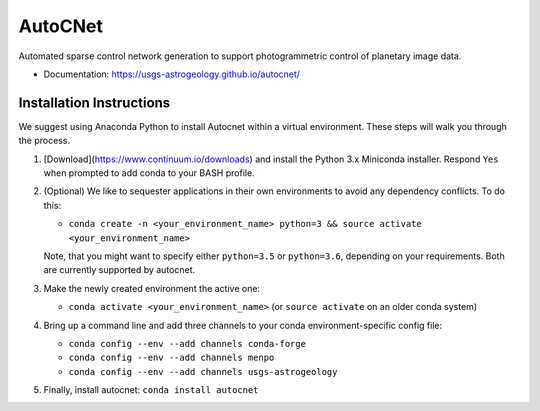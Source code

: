 ===============================
AutoCNet
===============================

.. image:: https://badges.gitter.im/USGS-Astrogeology/autocnet.svg
   :alt: Join the chat at https://gitter.im/USGS-Astrogeology/autocnet
   :target: https://gitter.im/USGS-Astrogeology/autocnet?utm_source=badge&utm_medium=badge&utm_campaign=pr-badge&utm_content=badge

.. image:: https://img.shields.io/pypi/v/autocnet.svg
        :target: https://pypi.python.org/pypi/autocnet

.. image:: https://travis-ci.org/USGS-Astrogeology/autocnet.svg?branch=master
    :target: https://travis-ci.org/USGS-Astrogeology/autocnet

.. image:: https://coveralls.io/repos/USGS-Astrogeology/autocnet/badge.svg?branch=master&service=github
    :target: https://coveralls.io/github/USGS-Astrogeology/autocnet?branch=master

.. image:: https://img.shields.io/badge/Docs-latest-green.svg
    :target: hhttps://usgs-astrogeology.github.io/autocnet/
    :alt: Documentation Status

.. image:: https://badge.waffle.io/USGS-Astrogeology/autocnet.png?label=ready&title=Ready
 :target: https://waffle.io/USGS-Astrogeology/autocnet
 :alt: 'Stories in Ready'

Automated sparse control network generation to support photogrammetric control of planetary image data.

* Documentation: https://usgs-astrogeology.github.io/autocnet/

Installation Instructions
-------------------------
We suggest using Anaconda Python to install Autocnet within a virtual environment.  These steps will walk you through the process.

#. [Download](https://www.continuum.io/downloads) and install the Python 3.x Miniconda installer.  Respond ``Yes`` when
   prompted to add conda to your BASH profile.  
#. (Optional) We like to sequester applications in their own environments to avoid any dependency conflicts.  To do this:
   
   * ``conda create -n <your_environment_name> python=3 && source activate <your_environment_name>``
   
   Note, that you might want to specify either ``python=3.5`` or ``python=3.6``, depending on your requirements. Both are currently supported by autocnet.
#. Make the newly created environment the active one:

   * ``conda activate <your_environment_name>`` (or ``source activate`` on an older conda system)
   
#. Bring up a command line and add three channels to your conda environment-specific config file:
   
   * ``conda config --env --add channels conda-forge``
   * ``conda config --env --add channels menpo``
   * ``conda config --env --add channels usgs-astrogeology``
#. Finally, install autocnet: ``conda install autocnet``
